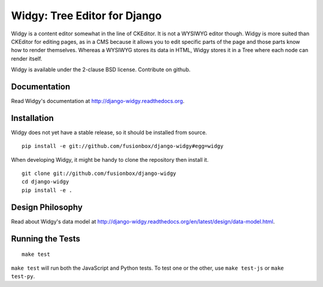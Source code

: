 Widgy: Tree Editor for Django
=============================

.. image:: https://travis-ci.org/fusionbox/django-widgy.png
   :target: http://travis-ci.org/fusionbox/django-widgy
   :alt: Build Status

Widgy is a content editor somewhat in the line of CKEditor. It is not a
WYSIWYG editor though. Widgy is more suited than CKEditor for editing
pages, as in a CMS because it allows you to edit specific parts of the
page and those parts know how to render themselves. Whereas a WYSIWYG
stores its data in HTML, Widgy stores it in a Tree where each node can
render itself.

Widgy is available under the 2-clause BSD license. Contribute on github.

Documentation
-------------

Read Widgy's documentation at http://django-widgy.readthedocs.org.

Installation
------------

Widgy does not yet have a stable release, so it should be installed from
source. ::

    pip install -e git://github.com/fusionbox/django-widgy#egg=widgy

When developing Widgy, it might be handy to clone the repository then install
it. ::

    git clone git://github.com/fusionbox/django-widgy
    cd django-widgy
    pip install -e .

Design Philosophy
-----------------

Read about Widgy's data model at
http://django-widgy.readthedocs.org/en/latest/design/data-model.html.

Running the Tests
-----------------

::

    make test

``make test`` will run both the JavaScript and Python tests. To test one
or the other, use ``make test-js`` or ``make test-py``.
